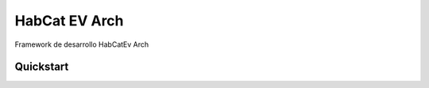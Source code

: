 HabCat EV Arch 
=================================================
Framework de desarrollo HabCatEv Arch

Quickstart
-----------------------------

.. code-block:: html
   :linenos:

   <h1>code block example</h1>
